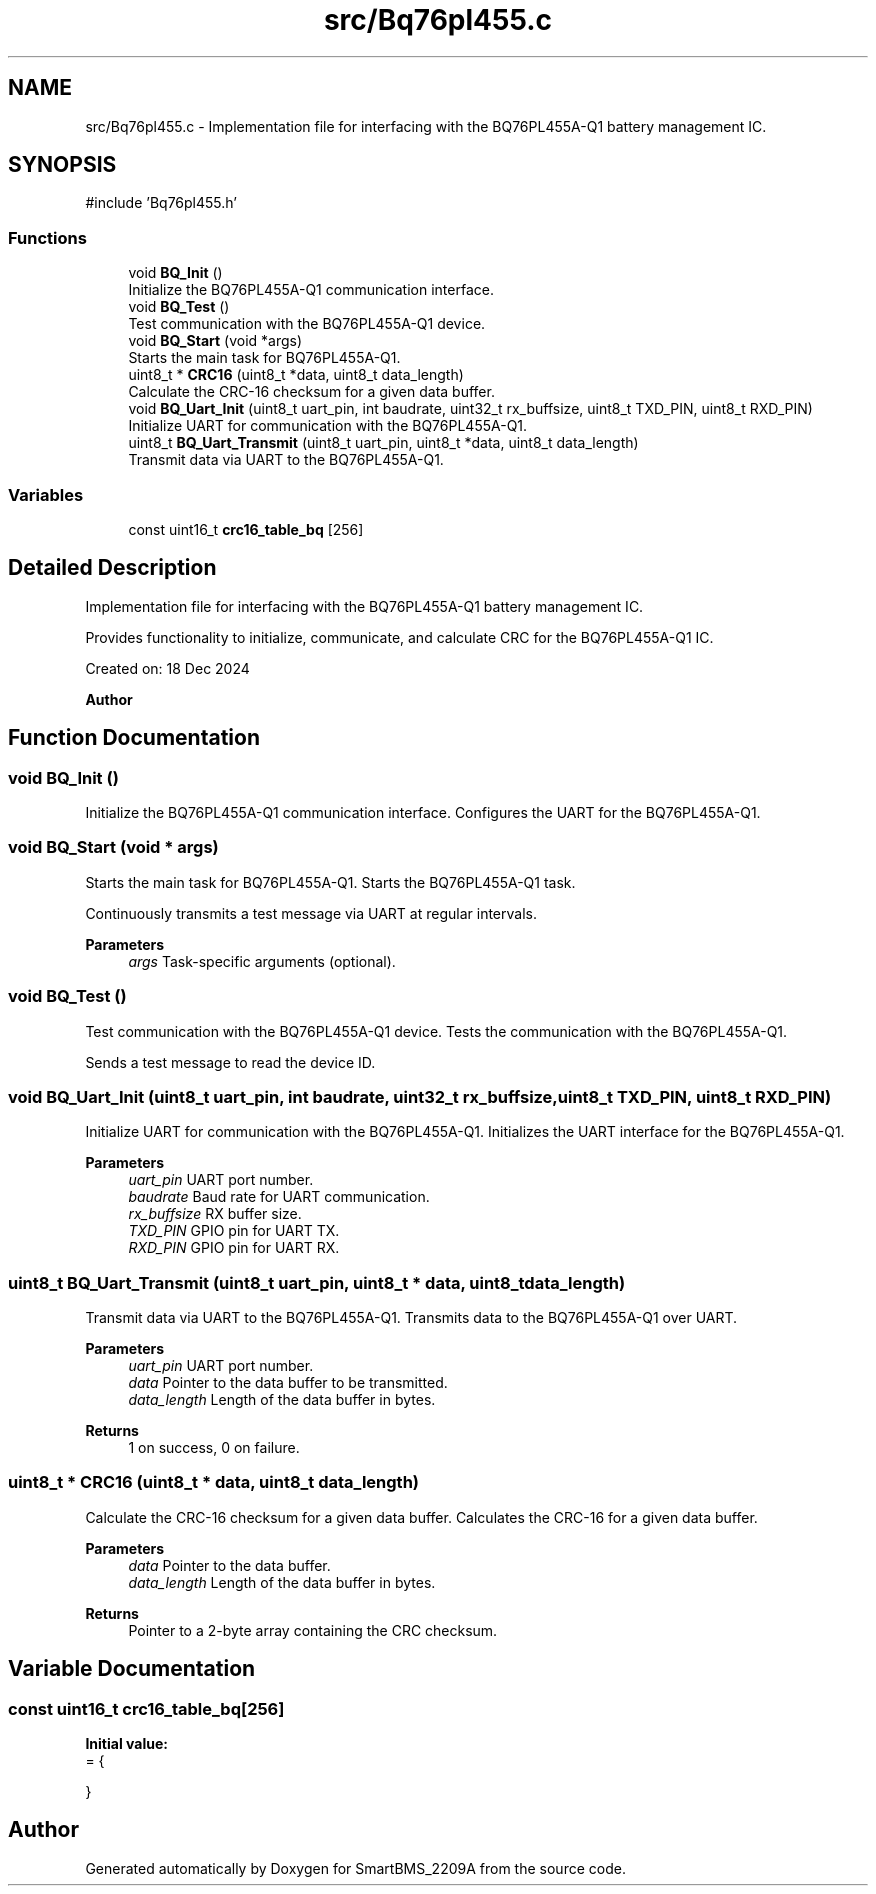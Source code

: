 .TH "src/Bq76pl455.c" 3 "Version v1.0.0" "SmartBMS_2209A" \" -*- nroff -*-
.ad l
.nh
.SH NAME
src/Bq76pl455.c \- Implementation file for interfacing with the BQ76PL455A-Q1 battery management IC\&.  

.SH SYNOPSIS
.br
.PP
\fR#include 'Bq76pl455\&.h'\fP
.br

.SS "Functions"

.in +1c
.ti -1c
.RI "void \fBBQ_Init\fP ()"
.br
.RI "Initialize the BQ76PL455A-Q1 communication interface\&. "
.ti -1c
.RI "void \fBBQ_Test\fP ()"
.br
.RI "Test communication with the BQ76PL455A-Q1 device\&. "
.ti -1c
.RI "void \fBBQ_Start\fP (void *args)"
.br
.RI "Starts the main task for BQ76PL455A-Q1\&. "
.ti -1c
.RI "uint8_t * \fBCRC16\fP (uint8_t *data, uint8_t data_length)"
.br
.RI "Calculate the CRC-16 checksum for a given data buffer\&. "
.ti -1c
.RI "void \fBBQ_Uart_Init\fP (uint8_t uart_pin, int baudrate, uint32_t rx_buffsize, uint8_t TXD_PIN, uint8_t RXD_PIN)"
.br
.RI "Initialize UART for communication with the BQ76PL455A-Q1\&. "
.ti -1c
.RI "uint8_t \fBBQ_Uart_Transmit\fP (uint8_t uart_pin, uint8_t *data, uint8_t data_length)"
.br
.RI "Transmit data via UART to the BQ76PL455A-Q1\&. "
.in -1c
.SS "Variables"

.in +1c
.ti -1c
.RI "const uint16_t \fBcrc16_table_bq\fP [256]"
.br
.in -1c
.SH "Detailed Description"
.PP 
Implementation file for interfacing with the BQ76PL455A-Q1 battery management IC\&. 

Provides functionality to initialize, communicate, and calculate CRC for the BQ76PL455A-Q1 IC\&.

.PP
Created on: 18 Dec 2024 
.PP
\fBAuthor\fP
.RS 4

.RE
.PP

.SH "Function Documentation"
.PP 
.SS "void BQ_Init ()"

.PP
Initialize the BQ76PL455A-Q1 communication interface\&. Configures the UART for the BQ76PL455A-Q1\&. 
.SS "void BQ_Start (void * args)"

.PP
Starts the main task for BQ76PL455A-Q1\&. Starts the BQ76PL455A-Q1 task\&.

.PP
Continuously transmits a test message via UART at regular intervals\&.

.PP
\fBParameters\fP
.RS 4
\fIargs\fP Task-specific arguments (optional)\&. 
.RE
.PP

.SS "void BQ_Test ()"

.PP
Test communication with the BQ76PL455A-Q1 device\&. Tests the communication with the BQ76PL455A-Q1\&.

.PP
Sends a test message to read the device ID\&. 
.SS "void BQ_Uart_Init (uint8_t uart_pin, int baudrate, uint32_t rx_buffsize, uint8_t TXD_PIN, uint8_t RXD_PIN)"

.PP
Initialize UART for communication with the BQ76PL455A-Q1\&. Initializes the UART interface for the BQ76PL455A-Q1\&.

.PP
\fBParameters\fP
.RS 4
\fIuart_pin\fP UART port number\&. 
.br
\fIbaudrate\fP Baud rate for UART communication\&. 
.br
\fIrx_buffsize\fP RX buffer size\&. 
.br
\fITXD_PIN\fP GPIO pin for UART TX\&. 
.br
\fIRXD_PIN\fP GPIO pin for UART RX\&. 
.RE
.PP

.SS "uint8_t BQ_Uart_Transmit (uint8_t uart_pin, uint8_t * data, uint8_t data_length)"

.PP
Transmit data via UART to the BQ76PL455A-Q1\&. Transmits data to the BQ76PL455A-Q1 over UART\&.

.PP
\fBParameters\fP
.RS 4
\fIuart_pin\fP UART port number\&. 
.br
\fIdata\fP Pointer to the data buffer to be transmitted\&. 
.br
\fIdata_length\fP Length of the data buffer in bytes\&. 
.RE
.PP
\fBReturns\fP
.RS 4
1 on success, 0 on failure\&. 
.RE
.PP

.SS "uint8_t * CRC16 (uint8_t * data, uint8_t data_length)"

.PP
Calculate the CRC-16 checksum for a given data buffer\&. Calculates the CRC-16 for a given data buffer\&.

.PP
\fBParameters\fP
.RS 4
\fIdata\fP Pointer to the data buffer\&. 
.br
\fIdata_length\fP Length of the data buffer in bytes\&. 
.RE
.PP
\fBReturns\fP
.RS 4
Pointer to a 2-byte array containing the CRC checksum\&. 
.RE
.PP

.SH "Variable Documentation"
.PP 
.SS "const uint16_t crc16_table_bq[256]"
\fBInitial value:\fP
.nf
= {
    
    
    
}
.PP
.fi

.SH "Author"
.PP 
Generated automatically by Doxygen for SmartBMS_2209A from the source code\&.
